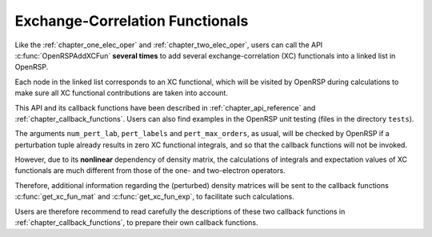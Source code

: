 .. _chapter_xc_fun:

Exchange-Correlation Functionals
================================

Like the :ref:`chapter_one_elec_oper` and :ref:`chapter_two_elec_oper`, users
can call the API :c:func:`OpenRSPAddXCFun` **several times** to add several
exchange-correlation (XC) functionals into a linked list in OpenRSP.

Each node in the linked list corresponds to an XC functional, which will be
visited by OpenRSP during calculations to make sure all XC functional
contributions are taken into account.

This API and its callback functions have been described in
:ref:`chapter_api_reference` and :ref:`chapter_callback_functions`. Users can
also find examples in the OpenRSP unit testing (files in the directory
``tests``).

The arguments ``num_pert_lab``, ``pert_labels`` and ``pert_max_orders``, as
usual, will be checked by OpenRSP if a perturbation tuple already results in
zero XC functional integrals, and so that the callback functions will not be
invoked.

However, due to its **nonlinear** dependency of density matrix, the
calculations of integrals and expectation values of XC functionals are much
different from those of the one- and two-electron operators.

Therefore, additional information regarding the (perturbed) density matrices
will be sent to the callback functions :c:func:`get_xc_fun_mat` and
:c:func:`get_xc_fun_exp`, to facilitate such calculations.

Users are therefore recommend to read carefully the descriptions of these two
callback functions in :ref:`chapter_callback_functions`, to prepare their own
callback functions.
